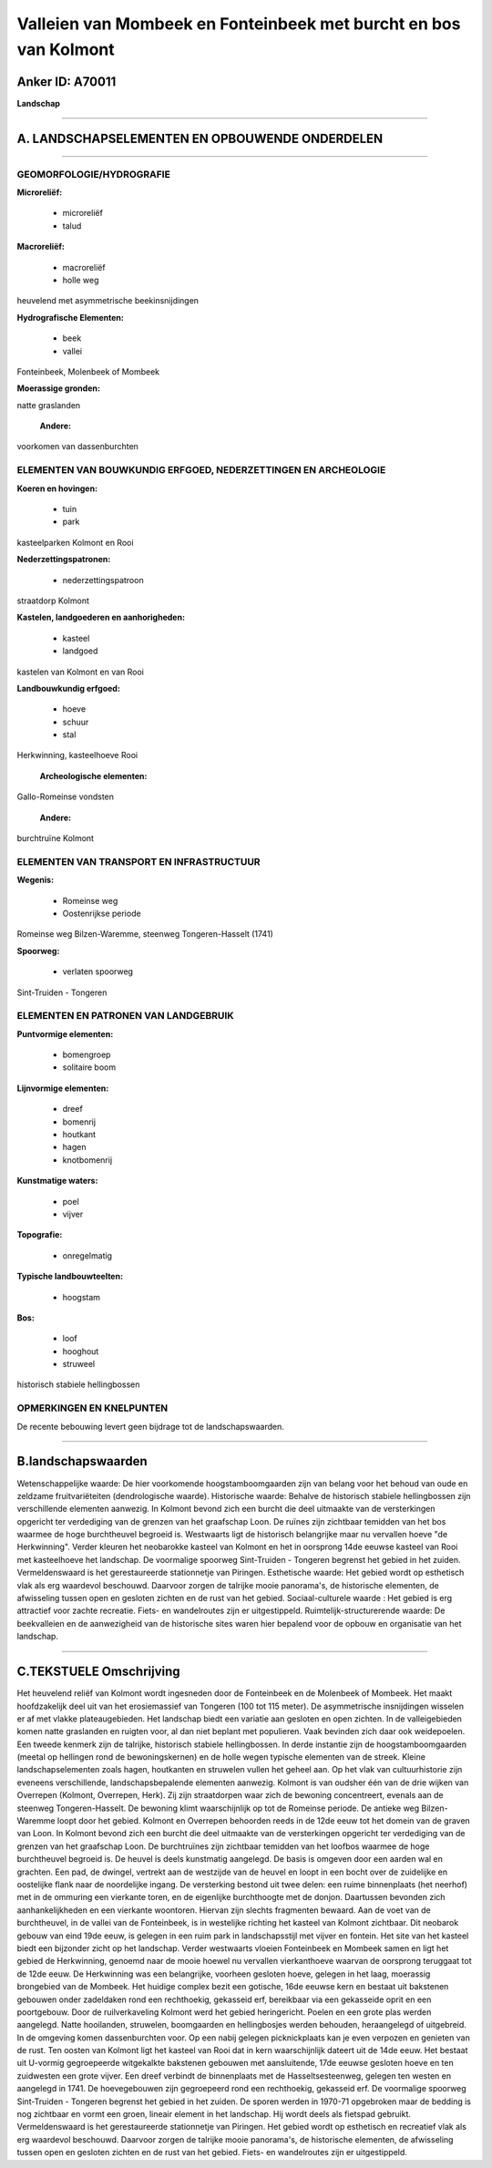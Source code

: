 Valleien van Mombeek en Fonteinbeek met burcht en bos van Kolmont
=================================================================

Anker ID: A70011
----------------

**Landschap**

--------------

A. LANDSCHAPSELEMENTEN EN OPBOUWENDE ONDERDELEN
-----------------------------------------------

--------------

GEOMORFOLOGIE/HYDROGRAFIE
~~~~~~~~~~~~~~~~~~~~~~~~~

**Microreliëf:**

 * microreliëf
 * talud


**Macroreliëf:**

 * macroreliëf
 * holle weg

heuvelend met asymmetrische beekinsnijdingen

**Hydrografische Elementen:**

 * beek
 * vallei


Fonteinbeek, Molenbeek of Mombeek

**Moerassige gronden:**


natte graslanden

 **Andere:**
voorkomen van dassenburchten

ELEMENTEN VAN BOUWKUNDIG ERFGOED, NEDERZETTINGEN EN ARCHEOLOGIE
~~~~~~~~~~~~~~~~~~~~~~~~~~~~~~~~~~~~~~~~~~~~~~~~~~~~~~~~~~~~~~~

**Koeren en hovingen:**

 * tuin
 * park


kasteelparken Kolmont en Rooi

**Nederzettingspatronen:**

 * nederzettingspatroon

straatdorp Kolmont

**Kastelen, landgoederen en aanhorigheden:**

 * kasteel
 * landgoed


kastelen van Kolmont en van Rooi

**Landbouwkundig erfgoed:**

 * hoeve
 * schuur
 * stal


Herkwinning, kasteelhoeve Rooi

 **Archeologische elementen:**
Gallo-Romeinse vondsten

 **Andere:**
burchtruïne Kolmont

ELEMENTEN VAN TRANSPORT EN INFRASTRUCTUUR
~~~~~~~~~~~~~~~~~~~~~~~~~~~~~~~~~~~~~~~~~

**Wegenis:**

 * Romeinse weg
 * Oostenrijkse periode


Romeinse weg Bilzen-Waremme, steenweg Tongeren-Hasselt (1741)

**Spoorweg:**

 * verlaten spoorweg

Sint-Truiden - Tongeren

ELEMENTEN EN PATRONEN VAN LANDGEBRUIK
~~~~~~~~~~~~~~~~~~~~~~~~~~~~~~~~~~~~~

**Puntvormige elementen:**

 * bomengroep
 * solitaire boom


**Lijnvormige elementen:**

 * dreef
 * bomenrij
 * houtkant
 * hagen
 * knotbomenrij

**Kunstmatige waters:**

 * poel
 * vijver


**Topografie:**

 * onregelmatig


**Typische landbouwteelten:**

 * hoogstam


**Bos:**

 * loof
 * hooghout
 * struweel


historisch stabiele hellingbossen

OPMERKINGEN EN KNELPUNTEN
~~~~~~~~~~~~~~~~~~~~~~~~~

De recente bebouwing levert geen bijdrage tot de landschapswaarden.

--------------

B.landschapswaarden
-------------------

Wetenschappelijke waarde:
De hier voorkomende hoogstamboomgaarden zijn van belang voor het
behoud van oude en zeldzame fruitvariëteiten (dendrologische waarde).
Historische waarde:
Behalve de historisch stabiele hellingbossen zijn verschillende
elementen aanwezig. In Kolmont bevond zich een burcht die deel uitmaakte
van de versterkingen opgericht ter verdediging van de grenzen van het
graafschap Loon. De ruïnes zijn zichtbaar temidden van het bos waarmee
de hoge burchtheuvel begroeid is. Westwaarts ligt de historisch
belangrijke maar nu vervallen hoeve "de Herkwinning". Verder kleuren het
neobarokke kasteel van Kolmont en het in oorsprong 14de eeuwse kasteel
van Rooi met kasteelhoeve het landschap. De voormalige spoorweg
Sint-Truiden - Tongeren begrenst het gebied in het zuiden.
Vermeldenswaard is het gerestaureerde stationnetje van Piringen.
Esthetische waarde: Het gebied wordt op esthetisch vlak als erg
waardevol beschouwd. Daarvoor zorgen de talrijke mooie panorama's, de
historische elementen, de afwisseling tussen open en gesloten zichten en
de rust van het gebied.
Sociaal-culturele waarde : Het gebied is erg attractief voor zachte
recreatie. Fiets- en wandelroutes zijn er uitgestippeld.
Ruimtelijk-structurerende waarde:
De beekvalleien en de aanwezigheid van de historische sites waren
hier bepalend voor de opbouw en organisatie van het landschap.

--------------

C.TEKSTUELE Omschrijving
------------------------

Het heuvelend reliëf van Kolmont wordt ingesneden door de Fonteinbeek
en de Molenbeek of Mombeek. Het maakt hoofdzakelijk deel uit van het
erosiemassief van Tongeren (100 tot 115 meter). De asymmetrische
insnijdingen wisselen er af met vlakke plateaugebieden. Het landschap
biedt een variatie aan gesloten en open zichten. In de valleigebieden
komen natte graslanden en ruigten voor, al dan niet beplant met
populieren. Vaak bevinden zich daar ook weidepoelen. Een tweede kenmerk
zijn de talrijke, historisch stabiele hellingbossen. In derde instantie
zijn de hoogstamboomgaarden (meetal op hellingen rond de
bewoningskernen) en de holle wegen typische elementen van de streek.
Kleine landschapselementen zoals hagen, houtkanten en struwelen vullen
het geheel aan. Op het vlak van cultuurhistorie zijn eveneens
verschillende, landschapsbepalende elementen aanwezig. Kolmont is van
oudsher één van de drie wijken van Overrepen (Kolmont, Overrepen, Herk).
Zij zijn straatdorpen waar zich de bewoning concentreert, evenals aan de
steenweg Tongeren-Hasselt. De bewoning klimt waarschijnlijk op tot de
Romeinse periode. De antieke weg Bilzen-Waremme loopt door het gebied.
Kolmont en Overrepen behoorden reeds in de 12de eeuw tot het domein van
de graven van Loon. In Kolmont bevond zich een burcht die deel uitmaakte
van de versterkingen opgericht ter verdediging van de grenzen van het
graafschap Loon. De burchtruïnes zijn zichtbaar temidden van het loofbos
waarmee de hoge burchtheuvel begroeid is. De heuvel is deels kunstmatig
aangelegd. De basis is omgeven door een aarden wal en grachten. Een pad,
de dwingel, vertrekt aan de westzijde van de heuvel en loopt in een
bocht over de zuidelijke en oostelijke flank naar de noordelijke ingang.
De versterking bestond uit twee delen: een ruime binnenplaats (het
neerhof) met in de ommuring een vierkante toren, en de eigenlijke
burchthoogte met de donjon. Daartussen bevonden zich aanhankelijkheden
en een vierkante woontoren. Hiervan zijn slechts fragmenten bewaard. Aan
de voet van de burchtheuvel, in de vallei van de Fonteinbeek, is in
westelijke richting het kasteel van Kolmont zichtbaar. Dit neobarok
gebouw van eind 19de eeuw, is gelegen in een ruim park in
landschapsstijl met vijver en fontein. Het site van het kasteel biedt
een bijzonder zicht op het landschap. Verder westwaarts vloeien
Fonteinbeek en Mombeek samen en ligt het gebied de Herkwinning, genoemd
naar de mooie hoewel nu vervallen vierkanthoeve waarvan de oorsprong
teruggaat tot de 12de eeuw. De Herkwinning was een belangrijke, voorheen
gesloten hoeve, gelegen in het laag, moerassig brongebied van de
Mombeek. Het huidige complex bezit een gotische, 16de eeuwse kern en
bestaat uit bakstenen gebouwen onder zadeldaken rond een rechthoekig,
gekasseid erf, bereikbaar via een gekasseide oprit en een poortgebouw.
Door de ruilverkaveling Kolmont werd het gebied heringericht. Poelen en
een grote plas werden aangelegd. Natte hooilanden, struwelen,
boomgaarden en hellingbosjes werden behouden, heraangelegd of
uitgebreid. In de omgeving komen dassenburchten voor. Op een nabij
gelegen picknickplaats kan je even verpozen en genieten van de rust. Ten
oosten van Kolmont ligt het kasteel van Rooi dat in kern waarschijnlijk
dateert uit de 14de eeuw. Het bestaat uit U-vormig gegroepeerde
witgekalkte bakstenen gebouwen met aansluitende, 17de eeuwse gesloten
hoeve en ten zuidwesten een grote vijver. Een dreef verbindt de
binnenplaats met de Hasseltsesteenweg, gelegen ten westen en aangelegd
in 1741. De hoevegebouwen zijn gegroepeerd rond een rechthoekig,
gekasseid erf. De voormalige spoorweg Sint-Truiden - Tongeren begrenst
het gebied in het zuiden. De sporen werden in 1970-71 opgebroken maar de
bedding is nog zichtbaar en vormt een groen, lineair element in het
landschap. Hij wordt deels als fietspad gebruikt. Vermeldenswaard is het
gerestaureerde stationnetje van Piringen. Het gebied wordt op esthetisch
en recreatief vlak als erg waardevol beschouwd. Daarvoor zorgen de
talrijke mooie panorama's, de historische elementen, de afwisseling
tussen open en gesloten zichten en de rust van het gebied. Fiets- en
wandelroutes zijn er uitgestippeld.
